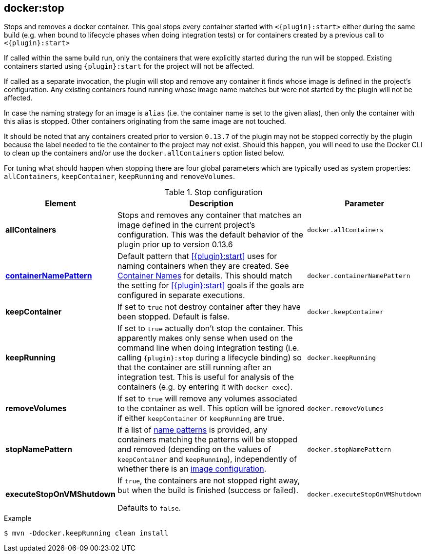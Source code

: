 
[[docker:stop]]
== *docker:stop*

Stops and removes a docker container. This goal stops every container started with `<{plugin}:start>` either during the same build (e.g. when bound to lifecycle phases when doing integration tests) or for containers created by a previous call to `<{plugin}:start>`

If called within the same build run, only the containers that were explicitly started during the run will be stopped. Existing containers started using `{plugin}:start` for the project will not be affected.

If called as a separate invocation, the plugin will stop and remove any container it finds whose image is defined in the project's configuration. Any existing containers found running whose image name matches but were not started by the plugin will not be affected.

In case the naming strategy for an image is `alias` (i.e. the container name is set to the given alias), then only the container with this alias is stopped. Other containers originating from the same image are not touched.

It should be noted that any containers created prior to version `0.13.7` of the plugin may not be stopped correctly by the plugin because the label needed to tie the container to the project may not exist. Should this happen, you will need to use the Docker CLI to clean up the containers and/or use the `docker.allContainers` option listed below.

For tuning what should happen when stopping there are four global parameters which are typically used as system properties:
`allContainers`, `keepContainer`, `keepRunning` and `removeVolumes`.

.Stop configuration
[cols="1,5,1"]
|===
| Element | Description | Parameter

| *allContainers*
| Stops and removes any container that matches an image defined in the current project's configuration. This was the default behavior of the plugin prior up to version 0.13.6
| `docker.allContainers`

| <<container-name, *containerNamePattern*>>
| Default pattern that <<{plugin}:start>> uses for naming containers when they are created. See <<container-name, Container Names>> for details.
This should match the setting for <<{plugin}:start>> goals if the goals are configured in separate executions.
| `docker.containerNamePattern`

| *keepContainer*
| If set to `true` not destroy container after they have been stopped. Default is false.
| `docker.keepContainer`

| *keepRunning*
| If set to `true` actually don't stop the container. This apparently makes only sense when used on the command line when doing integration testing (i.e. calling `{plugin}:stop` during a lifecycle binding) so that the container are still running after an integration test. This is useful for analysis of the containers (e.g. by entering it with `docker exec`).
| `docker.keepRunning`

| *removeVolumes*
| If set to `true` will remove any volumes associated to the container as well. This option will be ignored if either `keepContainer` or `keepRunning` are true.
| `docker.removeVolumes`

| *stopNamePattern*
| If a list of <<name-patterns, name patterns>> is provided, any containers matching the patterns will be stopped and
removed (depending on the values of `keepContainer` and `keepRunning`),
independently of whether there is an <<image-configuration, image configuration>>.
| `docker.stopNamePattern`

| *executeStopOnVMShutdown*
| If `true`, the containers are not stopped right away, but when the build is finished (success or failed).

Defaults to `false`.
| `docker.executeStopOnVMShutdown`
|===

.Example
[source,sh]
----
$ mvn -Ddocker.keepRunning clean install
----
